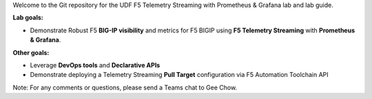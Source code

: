 Welcome to the Git repository for the UDF F5 Telemetry Streaming with Prometheus & Grafana lab and lab guide.  

**Lab goals:**

- Demonstrate Robust F5 **BIG-IP visibility** and metrics for F5 BIGIP using **F5 Telemetry Streaming** with **Prometheus & Grafana**. 

**Other goals:** 

- Leverage **DevOps tools** and **Declarative APIs** 
- Demonstrate deploying a Telemetry Streaming **Pull Target** configuration via F5 Automation Toolchain API


.. image:: docs/f5-ts-grafana.png
   :align: center
   :alt: TS Prometheus Grafana diagram
   
Note: For any comments or questions, please send a Teams chat to Gee Chow.
